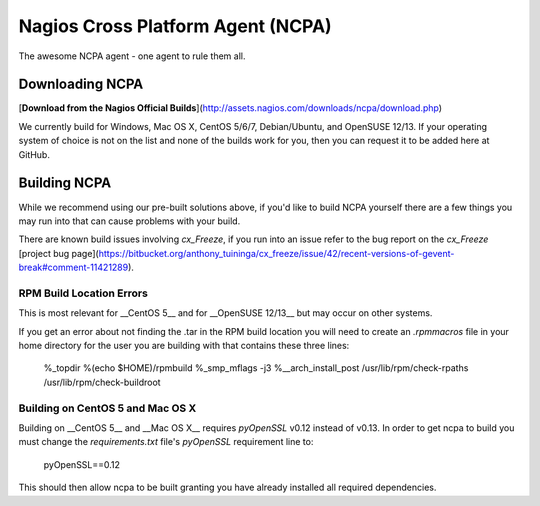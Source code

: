 Nagios Cross Platform Agent (NCPA)
==================================

The awesome NCPA agent - one agent to rule them all.

Downloading NCPA
----------------

[**Download from the Nagios Official Builds**](http://assets.nagios.com/downloads/ncpa/download.php)

We currently build for Windows, Mac OS X, CentOS 5/6/7, Debian/Ubuntu, and OpenSUSE 12/13. If your operating system of choice is not on the list and none of the builds work for you, then you can request it to be added here at GitHub.

Building NCPA
-------------

While we recommend using our pre-built solutions above, if you'd like to build NCPA yourself there are a few things you may run into that can cause problems with your build.

There are known build issues involving *cx_Freeze*, if you run into an issue refer to the bug report on the *cx_Freeze* [project bug page](https://bitbucket.org/anthony_tuininga/cx_freeze/issue/42/recent-versions-of-gevent-break#comment-11421289).

RPM Build Location Errors
*************************

This is most relevant for __CentOS 5__ and for __OpenSUSE 12/13__ but may occur on other systems.

If you get an error about not finding the .tar in the RPM build location you will need to create an `.rpmmacros` file in your home directory for the user you are building with that contains these three lines:

    %_topdir %(echo $HOME)/rpmbuild
    %_smp_mflags -j3
    %__arch_install_post /usr/lib/rpm/check-rpaths /usr/lib/rpm/check-buildroot

Building on CentOS 5 and Mac OS X
*********************************

Building on __CentOS 5__ and __Mac OS X__ requires *pyOpenSSL* v0.12 instead of v0.13. In order to get ncpa to build you must change the `requirements.txt` file's *pyOpenSSL* requirement line to:

    pyOpenSSL==0.12

This should then allow ncpa to be built granting you have already installed all required dependencies.
